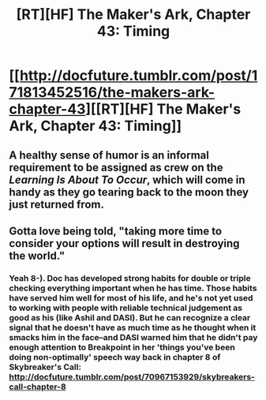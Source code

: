 #+TITLE: [RT][HF] The Maker's Ark, Chapter 43: Timing

* [[http://docfuture.tumblr.com/post/171813452516/the-makers-ark-chapter-43][[RT][HF] The Maker's Ark, Chapter 43: Timing]]
:PROPERTIES:
:Author: DocFuture
:Score: 25
:DateUnix: 1520902916.0
:DateShort: 2018-Mar-13
:END:

** A healthy sense of humor is an informal requirement to be assigned as crew on the /Learning Is About To Occur/, which will come in handy as they go tearing back to the moon they just returned from.
:PROPERTIES:
:Author: DocFuture
:Score: 4
:DateUnix: 1520903372.0
:DateShort: 2018-Mar-13
:END:


** Gotta love being told, "taking more time to consider your options will result in destroying the world."
:PROPERTIES:
:Author: thrawnca
:Score: 3
:DateUnix: 1521031552.0
:DateShort: 2018-Mar-14
:END:

*** Yeah 8-). Doc has developed strong habits for double or triple checking everything important when he has time. Those habits have served him well for most of his life, and he's not yet used to working with people with reliable technical judgement as good as his (like Ashil and DASI). But he can recognize a clear signal that he doesn't have as much time as he thought when it smacks him in the face--and DASI warned him that he didn't pay enough attention to Breakpoint in her 'things you've been doing non-optimally' speech way back in chapter 8 of Skybreaker's Call: [[http://docfuture.tumblr.com/post/70967153929/skybreakers-call-chapter-8]]
:PROPERTIES:
:Author: DocFuture
:Score: 2
:DateUnix: 1521033483.0
:DateShort: 2018-Mar-14
:END:
